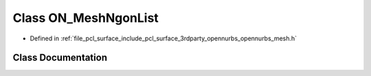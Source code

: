 .. _exhale_class_class_o_n___mesh_ngon_list:

Class ON_MeshNgonList
=====================

- Defined in :ref:`file_pcl_surface_include_pcl_surface_3rdparty_opennurbs_opennurbs_mesh.h`


Class Documentation
-------------------


.. doxygenclass:: ON_MeshNgonList
   :members:
   :protected-members:
   :undoc-members: